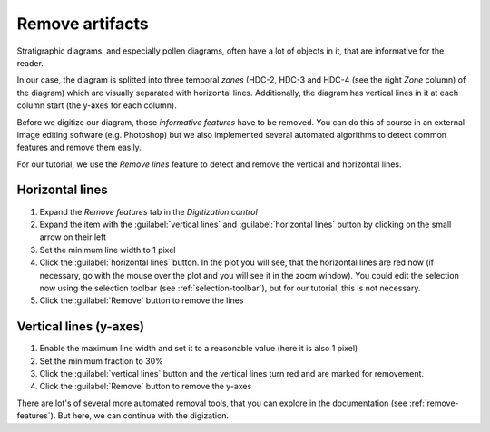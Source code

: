 Remove artifacts
================
Stratigraphic diagrams, and especially pollen diagrams, often have a lot of
objects in it, that are informative for the reader.

In our case, the diagram is splitted into three temporal *zones* (HDC-2, HDC-3
and HDC-4 (see the right *Zone* column) of the diagram) which are visually
separated with horizontal lines. Additionally, the diagram has vertical lines
in it at each column start (the y-axes for each column).

Before we digitize our diagram, those *informative features* have to be
removed. You can do this of course in an external image editing software (e.g.
Photoshop) but we also implemented several automated algorithms to detect
common features and remove them easily.

For our tutorial, we use the *Remove lines* feature to detect and remove the
vertical and horizontal lines.

Horizontal lines
----------------

1. Expand the *Remove features* tab in the *Digitization control*
2. Expand the item with the :guilabel:`vertical lines` and
   :guilabel:`horizontal lines` button by clicking on the small arrow on their
   left
3. Set the minimum line width to 1 pixel
4. Click the :guilabel:`horizontal lines` button. In the plot you will see,
   that the horizontal lines are red now (if necessary, go with the mouse over
   the plot and you will see it in the zoom window). You could edit the
   selection now using the selection toolbar (see :ref:`selection-toolbar`),
   but for our tutorial, this is not necessary.
5. Click the :guilabel:`Remove` button to remove the lines

Vertical lines (y-axes)
-----------------------

1. Enable the maximum line width and set it to a reasonable value (here it is
   also 1 pixel)
2. Set the minimum fraction to 30%
3. Click the :guilabel:`vertical lines` button and the vertical lines turn
   red and are marked for removement.
4. Click the :guilabel:`Remove` button to remove the y-axes

There are lot's of several more automated removal tools, that you can explore
in the documentation (see :ref:`remove-features`). But here, we can continue
with the digization.
